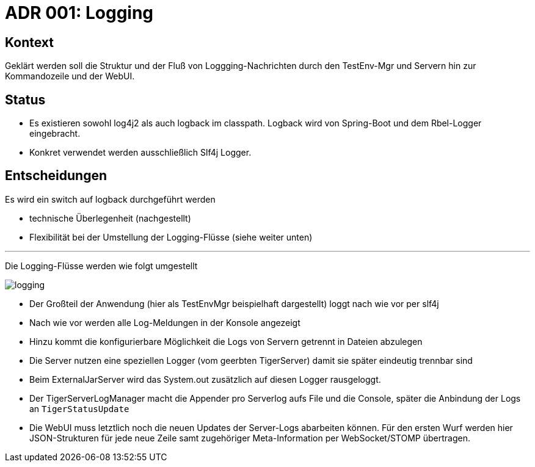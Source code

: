 = ADR 001: Logging

== Kontext
Geklärt werden soll die Struktur und der Fluß von Loggging-Nachrichten durch den TestEnv-Mgr und Servern hin zur Kommandozeile und der WebUI.

== Status
* Es existieren sowohl log4j2 als auch logback im classpath. Logback wird von Spring-Boot und dem Rbel-Logger eingebracht.
* Konkret verwendet werden ausschließlich Slf4j Logger.

== Entscheidungen

Es wird ein switch auf logback durchgeführt werden

* technische Überlegenheit (nachgestellt)
* Flexibilität bei der Umstellung der Logging-Flüsse (siehe weiter unten)

---

Die Logging-Flüsse werden wie folgt umgestellt

image::logging.png[]

* Der Großteil der Anwendung (hier als TestEnvMgr beispielhaft dargestellt) loggt nach wie vor per slf4j
* Nach wie vor werden alle Log-Meldungen in der Konsole angezeigt
* Hinzu kommt die konfigurierbare Möglichkeit die Logs von Servern getrennt in Dateien abzulegen
* Die Server nutzen eine speziellen Logger (vom geerbten TigerServer) damit sie später eindeutig trennbar sind
* Beim ExternalJarServer wird das System.out zusätzlich auf diesen Logger rausgeloggt.
* Der TigerServerLogManager macht die Appender pro Serverlog aufs File und die Console, später die Anbindung der Logs an `TigerStatusUpdate`
* Die WebUI muss letztlich noch die neuen Updates der Server-Logs abarbeiten können. Für den ersten Wurf werden hier JSON-Strukturen für jede neue Zeile samt zugehöriger Meta-Information per WebSocket/STOMP übertragen.
